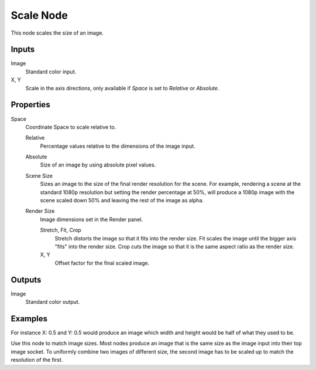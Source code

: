.. index:: Compositor Nodes; Scale
.. _bpy.types.CompositorNodeScale:

**********
Scale Node
**********

.. figure:: /images/compositing_node-types_CompositorNodeScale.webp
   :align: right
   :alt: Scale Node.

This node scales the size of an image.


Inputs
======

Image
   Standard color input.
X, Y
   Scale in the axis directions, only available if *Space* is set to *Relative* or *Absolute*.


Properties
==========

Space
   Coordinate Space to scale relative to.

   Relative
      Percentage values relative to the dimensions of the image input.
   Absolute
      Size of an image by using absolute pixel values.
   Scene Size
      Sizes an image to the size of the final render resolution for the scene.
      For example, rendering a scene at the standard 1080p resolution but setting the render percentage at 50%,
      will produce a 1080p image with the scene scaled down 50% and leaving the rest of the image as alpha.
   Render Size
      Image dimensions set in the Render panel.

      Stretch, Fit, Crop
         Stretch distorts the image so that it fits into the render size.
         Fit scales the image until the bigger axis "fits" into the render size.
         Crop cuts the image so that it is the same aspect ratio as the render size.
      X, Y
         Offset factor for the final scaled image.


Outputs
=======

Image
   Standard color output.


Examples
========

For instance X: 0.5 and Y: 0.5 would produce an image which width and
height would be half of what they used to be.

Use this node to match image sizes.
Most nodes produce an image that is the same size as the image input into their top image socket.
To uniformly combine two images of different size,
the second image has to be scaled up to match the resolution of the first.
